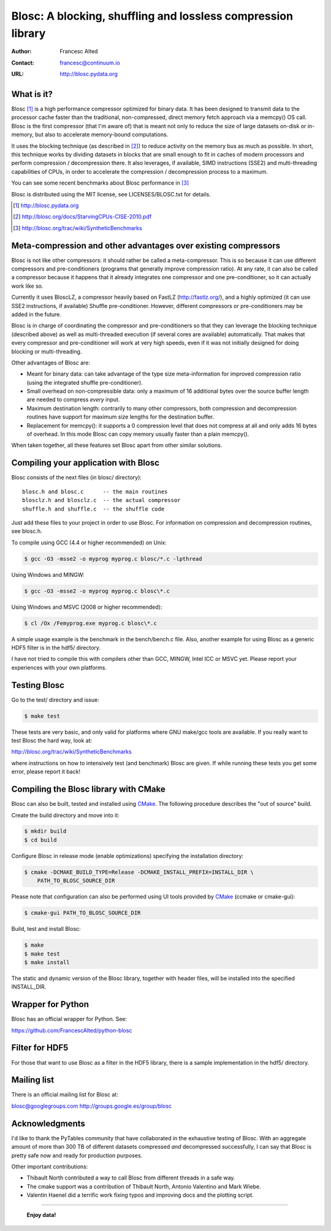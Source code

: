 ===============================================================
 Blosc: A blocking, shuffling and lossless compression library
===============================================================

:Author: Francesc Alted
:Contact: francesc@continuum.io
:URL: http://blosc.pydata.org

What is it?
===========

Blosc [1]_ is a high performance compressor optimized for binary data.
It has been designed to transmit data to the processor cache faster
than the traditional, non-compressed, direct memory fetch approach via
a memcpy() OS call.  Blosc is the first compressor (that I'm aware of)
that is meant not only to reduce the size of large datasets on-disk or
in-memory, but also to accelerate memory-bound computations.

It uses the blocking technique (as described in [2]_) to reduce
activity on the memory bus as much as possible.  In short, this
technique works by dividing datasets in blocks that are small enough
to fit in caches of modern processors and perform compression /
decompression there.  It also leverages, if available, SIMD
instructions (SSE2) and multi-threading capabilities of CPUs, in order
to accelerate the compression / decompression process to a maximum.

You can see some recent benchmarks about Blosc performance in [3]_

Blosc is distributed using the MIT license, see LICENSES/BLOSC.txt for
details.

.. [1] http://blosc.pydata.org
.. [2] http://blosc.org/docs/StarvingCPUs-CISE-2010.pdf
.. [3] http://blosc.org/trac/wiki/SyntheticBenchmarks

Meta-compression and other advantages over existing compressors
===============================================================

Blosc is not like other compressors: it should rather be called a
meta-compressor.  This is so because it can use different compressors
and pre-conditioners (programs that generally improve compression
ratio).  At any rate, it can also be called a compressor because it
happens that it already integrates one compressor and one
pre-conditioner, so it can actually work like so.

Currently it uses BloscLZ, a compressor heavily based on FastLZ
(http://fastlz.org/), and a highly optimized (it can use SSE2
instructions, if available) Shuffle pre-conditioner. However,
different compressors or pre-conditioners may be added in the future.

Blosc is in charge of coordinating the compressor and pre-conditioners
so that they can leverage the blocking technique (described above) as
well as multi-threaded execution (if several cores are available)
automatically. That makes that every compressor and pre-conditioner
will work at very high speeds, even if it was not initially designed
for doing blocking or multi-threading.

Other advantages of Blosc are:

* Meant for binary data: can take advantage of the type size
  meta-information for improved compression ratio (using the
  integrated shuffle pre-conditioner).

* Small overhead on non-compressible data: only a maximum of 16
  additional bytes over the source buffer length are needed to
  compress *every* input.

* Maximum destination length: contrarily to many other
  compressors, both compression and decompression routines have
  support for maximum size lengths for the destination buffer.

* Replacement for memcpy(): it supports a 0 compression level that
  does not compress at all and only adds 16 bytes of overhead. In
  this mode Blosc can copy memory usually faster than a plain
  memcpy().

When taken together, all these features set Blosc apart from other
similar solutions.

Compiling your application with Blosc
=====================================

Blosc consists of the next files (in blosc/ directory)::

    blosc.h and blosc.c      -- the main routines
    blosclz.h and blosclz.c  -- the actual compressor
    shuffle.h and shuffle.c  -- the shuffle code

Just add these files to your project in order to use Blosc.  For
information on compression and decompression routines, see blosc.h.

To compile using GCC (4.4 or higher recommended) on Unix:

.. code-block:: console

   $ gcc -O3 -msse2 -o myprog myprog.c blosc/*.c -lpthread

Using Windows and MINGW:

.. code-block:: console

   $ gcc -O3 -msse2 -o myprog myprog.c blosc\*.c

Using Windows and MSVC (2008 or higher recommended):

.. code-block:: console

  $ cl /Ox /Femyprog.exe myprog.c blosc\*.c

A simple usage example is the benchmark in the bench/bench.c file.
Also, another example for using Blosc as a generic HDF5 filter is in
the hdf5/ directory.

I have not tried to compile this with compilers other than GCC, MINGW,
Intel ICC or MSVC yet. Please report your experiences with your own
platforms.

Testing Blosc
=============

Go to the test/ directory and issue:

.. code-block:: console

  $ make test

These tests are very basic, and only valid for platforms where GNU
make/gcc tools are available.  If you really want to test Blosc the
hard way, look at:

http://blosc.org/trac/wiki/SyntheticBenchmarks

where instructions on how to intensively test (and benchmark) Blosc
are given.  If while running these tests you get some error, please
report it back!

Compiling the Blosc library with CMake
======================================

Blosc can also be built, tested and installed using CMake_.
The following procedure describes the "out of source" build.

Create the build directory and move into it:

.. code-block:: console

  $ mkdir build
  $ cd build

Configure Blosc in release mode (enable optimizations) specifying the
installation directory:

.. code-block:: console

  $ cmake -DCMAKE_BUILD_TYPE=Release -DCMAKE_INSTALL_PREFIX=INSTALL_DIR \
      PATH_TO_BLOSC_SOURCE_DIR

Please note that configuration can also be performed using UI tools
provided by CMake_ (ccmake or cmake-gui):

.. code-block:: console

  $ cmake-gui PATH_TO_BLOSC_SOURCE_DIR

Build, test and install Blosc:

.. code-block:: console

  $ make
  $ make test
  $ make install 

The static and dynamic version of the Blosc library, together with
header files, will be installed into the specified INSTALL_DIR.

.. _CMake: http://www.cmake.org

Wrapper for Python
==================

Blosc has an official wrapper for Python.  See:

https://github.com/FrancescAlted/python-blosc

Filter for HDF5
===============

For those that want to use Blosc as a filter in the HDF5 library,
there is a sample implementation in the hdf5/ directory.

Mailing list
============

There is an official mailing list for Blosc at:

blosc@googlegroups.com
http://groups.google.es/group/blosc

Acknowledgments
===============

I'd like to thank the PyTables community that have collaborated in the
exhaustive testing of Blosc.  With an aggregate amount of more than 300 TB of
different datasets compressed *and* decompressed successfully, I can say that
Blosc is pretty safe now and ready for production purposes.

Other important contributions:

* Thibault North contributed a way to call Blosc from different threads in a
  safe way.

* The cmake support was a contribution of Thibault North, Antonio Valentino
  and Mark Wiebe.

* Valentin Haenel did a terrific work fixing typos and improving docs and the
  plotting script.


----

  **Enjoy data!**
